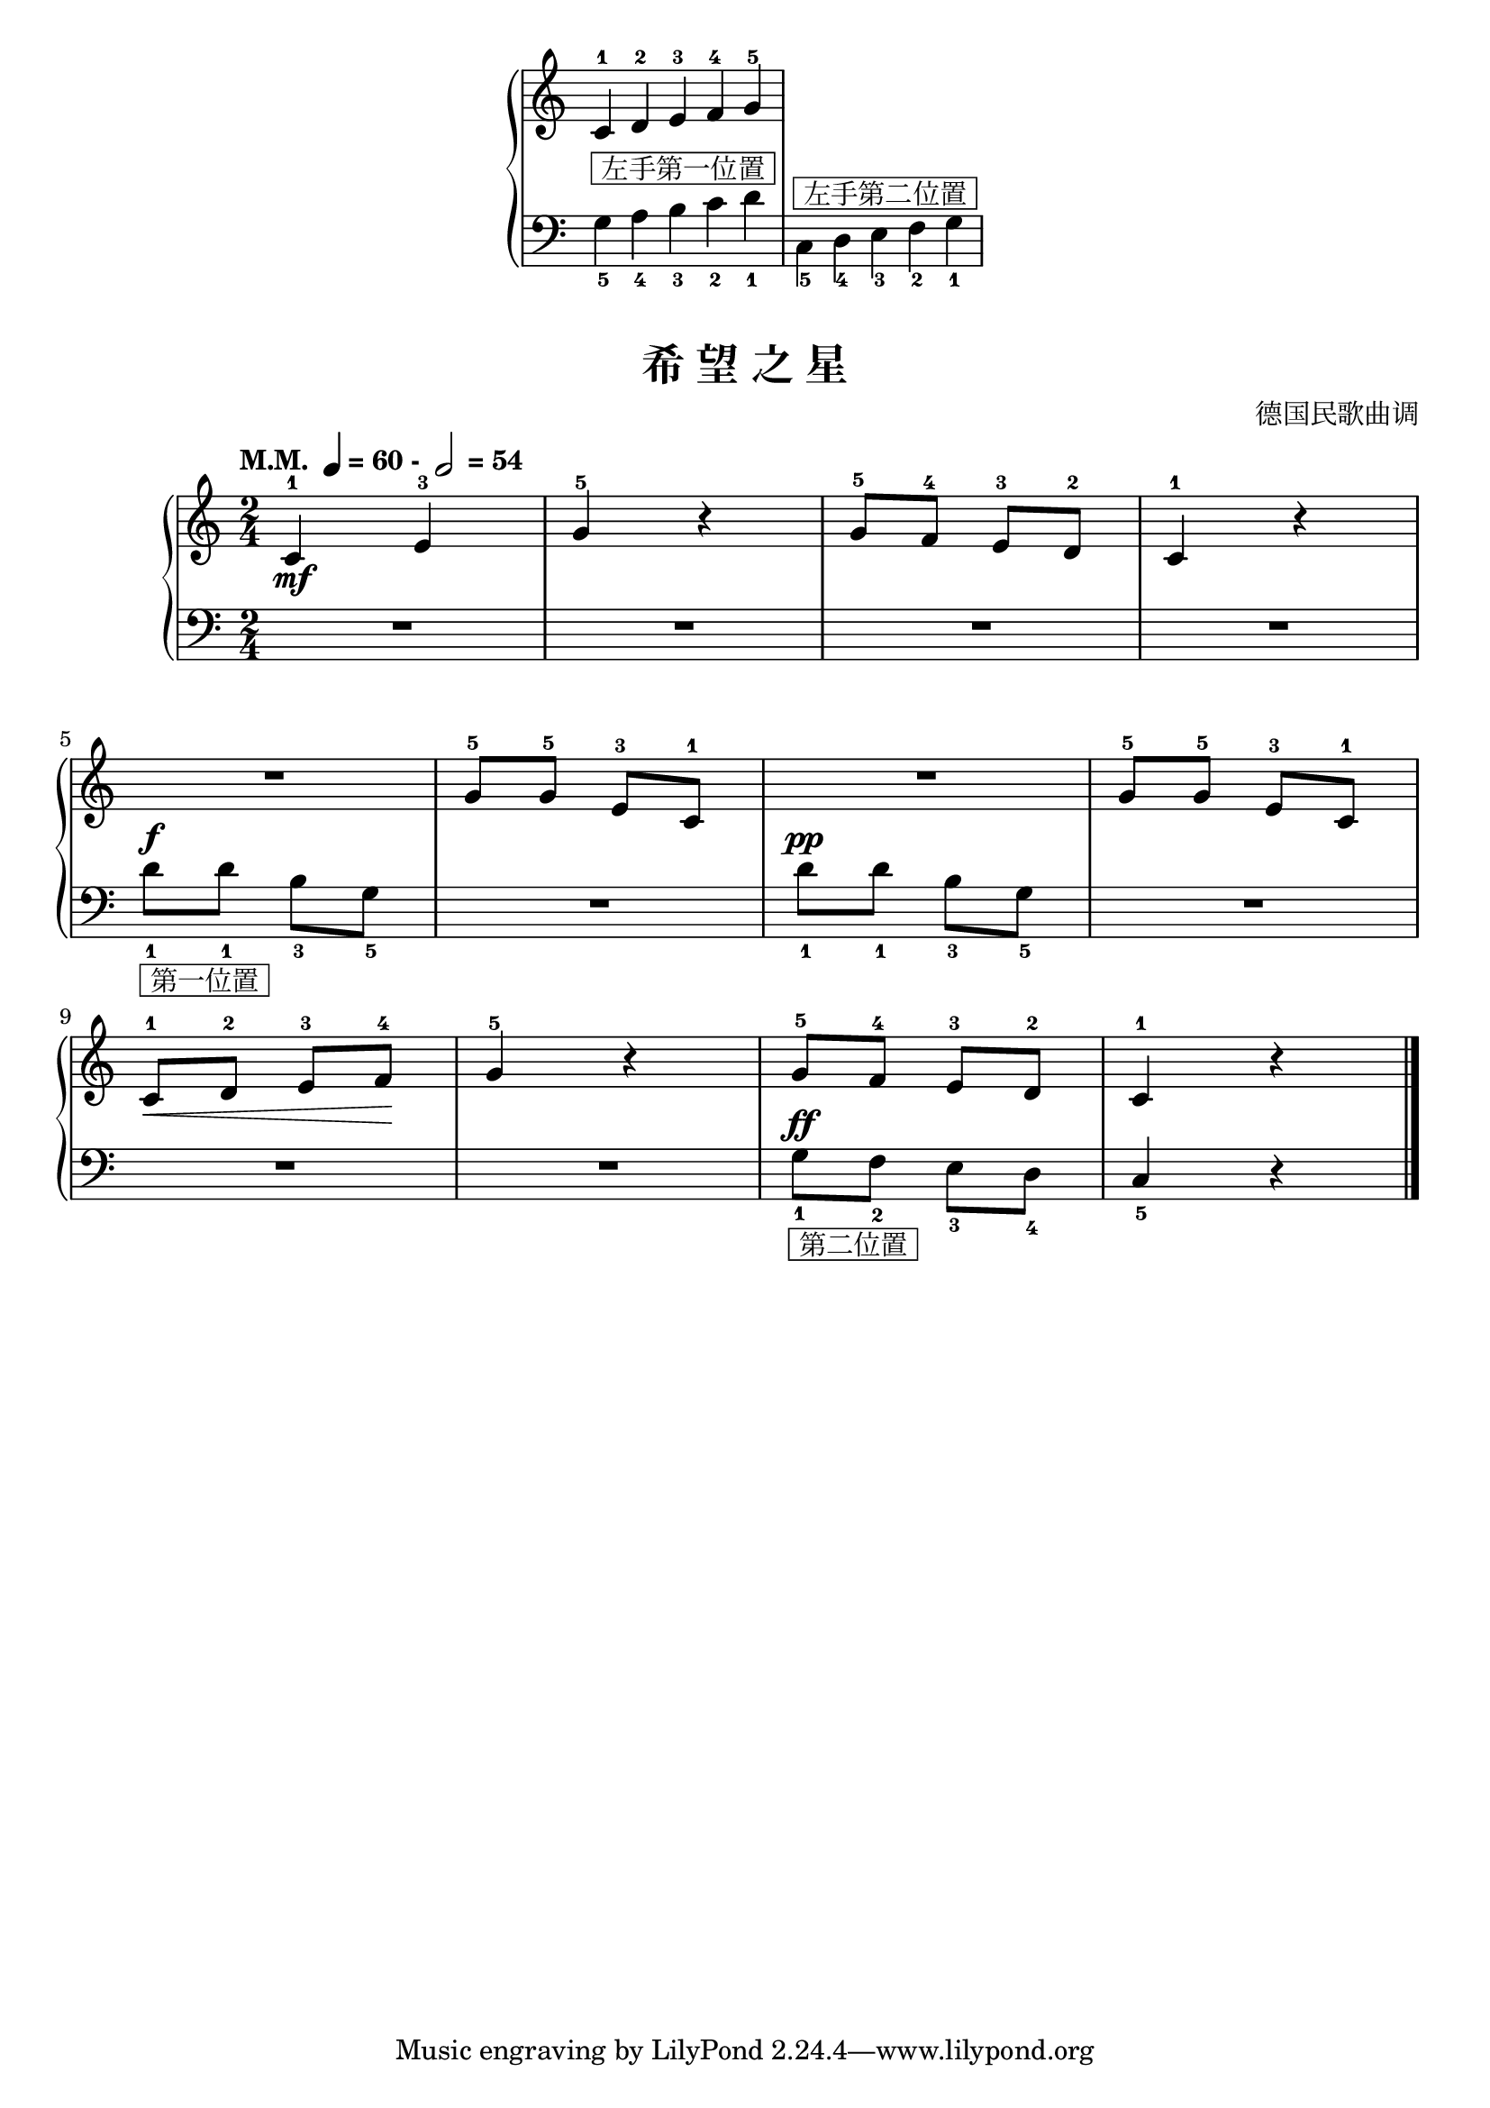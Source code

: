 \version "2.18.2"
% 《约翰•汤普森 现代钢琴教程 1》 P32

right_hand = \relative c'' {
  \clef treble
  \key c \major
  
  c,4-1 d-2 e-3 f-4 \bar "" g-5
}

left_hand = \relative c {
  \clef bass
  \key c \major
  \stemDown 
  g'4_5^\markup { \box " 左手第一位置 " } a_4 b_3 c_2  d_1 \bar "|"
  c,4_5^\markup { \box " 左手第二位置 " } d_4 e_3 \bar "" f_2 g_1  \bar "|"
}

\markup {\fill-line {
\score {
  \new PianoStaff <<
    \new Staff = "upper" \right_hand
    \new Staff = "lower" \left_hand
  >>
  \layout {
    \context {
      \Staff
      \remove "Time_signature_engraver"
    }
  }
}
} }

keyTime = {
  \key c \major
  \time 2/4
}

upper = \relative c'' {
  \clef treble
  \keyTime
  \tempo \markup { "M.M. " \note-by-number #2 #0 #UP "= 60 - " \note-by-number #1 #0 #UP " = 54" }
  
  c,4-1_\mf e-3 |
  g4-5 r |
  g8-5 f-4 e-3 d-2 |
  c4-1 r |\break
  
  R2 |
  g'8-5 g-5 e-3 c-1 |
  R2 |
  g'8-5 g-5 e-3 c-1 |\break
  
  c8-1\< d-2 e-3 f-4\! |
  g4-5 r |
  g8-5 f-4 e-3 d-2 |
  c4-1 r |\bar"|."
}

lower = \relative c {
  \clef bass
  \keyTime
  \dynamicUp
  
  R2 |
  R2 |
  R2 |
  R2 |\break
    
  d'8_1^\f_\markup { \box " 第一位置 " } d_1 b_3 g_5 |
  R2 |
  d'8_1^\pp d_1 b_3 g_5 |
  R2 |\break
  
  R2 |
  R2 |
  g8_1^\ff_\markup { \box " 第二位置 " } f_2 e_3 d_4 |
  c4_5 r |\bar"|."
}

\paper {
  print-all-headers = ##t
}

\markup { \vspace #1 }

\score {
  \header {
    title = "希 望 之 星"
    composer = "德国民歌曲调"
  }
  \new PianoStaff <<
    \new Staff = "upper" \upper
    \new Staff = "lower" \lower
  >>
  \layout { }
  \midi { }
}
